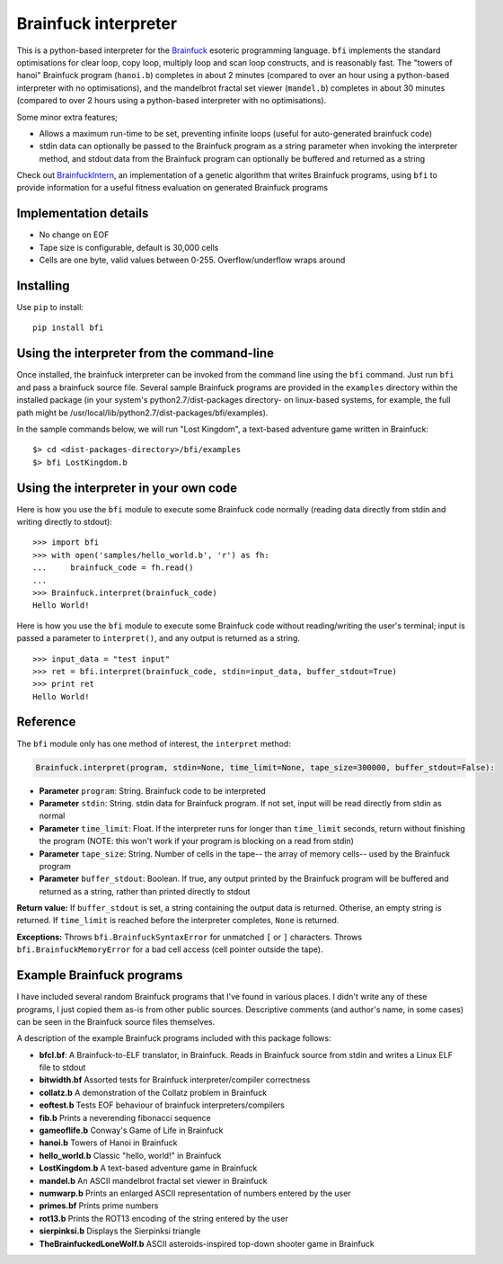 Brainfuck interpreter
=====================

This is a python-based interpreter for the
`Brainfuck <https://en.wikipedia.org/wiki/Brainfuck>`_ esoteric programming
language. ``bfi`` implements the standard optimisations for clear loop, copy
loop, multiply loop and scan loop constructs, and is reasonably fast. The
"towers of hanoi" Brainfuck program (``hanoi.b``) completes in about 2 minutes
(compared to over an hour using a python-based interpreter with no
optimisations),  and the mandelbrot fractal set viewer (``mandel.b``) completes
in about 30 minutes (compared to over 2 hours using a python-based interpreter
with no optimisations).

Some minor extra features;

* Allows a maximum run-time to be set, preventing infinite loops (useful for
  auto-generated brainfuck code)
* stdin data can optionally be passed to the Brainfuck program as a string
  parameter when invoking the interpreter method, and stdout data from the
  Brainfuck program can optionally be buffered and returned as a string

Check out `BrainfuckIntern <https://github.com/eriknyquist/BrainfuckIntern>`_,
an implementation of a genetic algorithm that writes Brainfuck programs,
using ``bfi`` to provide information for a useful fitness evaluation on generated
Brainfuck programs

Implementation details
----------------------

* No change on EOF
* Tape size is configurable, default is 30,000 cells
* Cells are one byte, valid values between 0-255. Overflow/underflow wraps
  around

Installing
----------

Use ``pip`` to install:

::

    pip install bfi

Using the interpreter from the command-line
--------------------------------------------

Once installed, the brainfuck interpreter can be invoked from the command line
using the ``bfi`` command. Just run ``bfi`` and pass a brainfuck source file.
Several sample Brainfuck programs are provided in the ``examples`` directory
within the installed package (in your system's python2.7/dist-packages
directory- on linux-based systems, for example, the full path might be
/usr/local/lib/python2.7/dist-packages/bfi/examples).

In the sample commands below, we will run "Lost Kingdom", a text-based adventure
game written in Brainfuck:

::

    $> cd <dist-packages-directory>/bfi/examples
    $> bfi LostKingdom.b


Using the interpreter in your own code
--------------------------------------

Here is how you use the ``bfi`` module to execute some Brainfuck code
normally (reading data directly from stdin and writing directly to stdout):

::

    >>> import bfi
    >>> with open('samples/hello_world.b', 'r') as fh:
    ...     brainfuck_code = fh.read()
    ...
    >>> Brainfuck.interpret(brainfuck_code)
    Hello World!


Here is how you use the ``bfi`` module to execute some Brainfuck code without
reading/writing the user's terminal; input is passed a parameter to
``interpret()``, and any output is returned as a string.

::

    >>> input_data = "test input"
    >>> ret = bfi.interpret(brainfuck_code, stdin=input_data, buffer_stdout=True)
    >>> print ret
    Hello World!

Reference
---------

The ``bfi`` module only has one method of interest, the ``interpret`` method:

.. code:: python

   Brainfuck.interpret(program, stdin=None, time_limit=None, tape_size=300000, buffer_stdout=False):

* **Parameter** ``program``: String. Brainfuck code to be interpreted
* **Parameter** ``stdin``: String. stdin data for Brainfuck program. If not set,
  input will be read directly from stdin as normal
* **Parameter** ``time_limit``: Float. If the interpreter runs for longer than
  ``time_limit`` seconds, return without finishing the program (NOTE: this won't
  work if your program is blocking on a read from stdin)
* **Parameter** ``tape_size``: String. Number of cells in the tape-- the array
  of memory cells-- used by the Brainfuck program
* **Parameter** ``buffer_stdout``: Boolean. If true, any output printed by the
  Brainfuck program will be buffered and returned as a string, rather than
  printed directly to stdout

**Return value:** If ``buffer_stdout`` is set, a string containing the output
data is returned. Otherise, an empty string is returned. If ``time_limit`` is
reached before the interpreter completes, ``None`` is returned.

**Exceptions:** Throws ``bfi.BrainfuckSyntaxError`` for unmatched ``[`` or ``]``
characters. Throws ``bfi.BrainfuckMemoryError`` for a bad cell access (cell
pointer outside the tape).

Example Brainfuck programs
--------------------------

I have included several random Brainfuck programs that I've found in various
places. I didn't write any of these programs, I just copied them as-is
from other public sources. Descriptive comments (and author's name, in some
cases) can be seen in the Brainfuck source files themselves.

A description of the example Brainfuck programs included with this package
follows:

* **bfcl.bf**: A Brainfuck-to-ELF translator, in Brainfuck. Reads in Brainfuck
  source from stdin and writes a Linux ELF file to stdout

* **bitwidth.bf** Assorted tests for Brainfuck interpreter/compiler correctness

* **collatz.b** A demonstration of the Collatz problem in Brainfuck

* **eoftest.b** Tests EOF behaviour of brainfuck interpreters/compilers

* **fib.b** Prints a neverending fibonacci sequence

* **gameoflife.b** Conway's Game of Life in Brainfuck

* **hanoi.b** Towers of Hanoi in Brainfuck

* **hello_world.b** Classic "hello, world!" in Brainfuck

* **LostKingdom.b** A text-based adventure game in Brainfuck

* **mandel.b** An ASCII  mandelbrot fractal set viewer in Brainfuck

* **numwarp.b** Prints an enlarged ASCII representation of numbers entered by
  the user

* **primes.bf** Prints prime numbers

* **rot13.b** Prints the ROT13 encoding of the string entered by the user

* **sierpinksi.b** Displays the Sierpinksi triangle

* **TheBrainfuckedLoneWolf.b** ASCII asteroids-inspired top-down shooter game
  in Brainfuck
